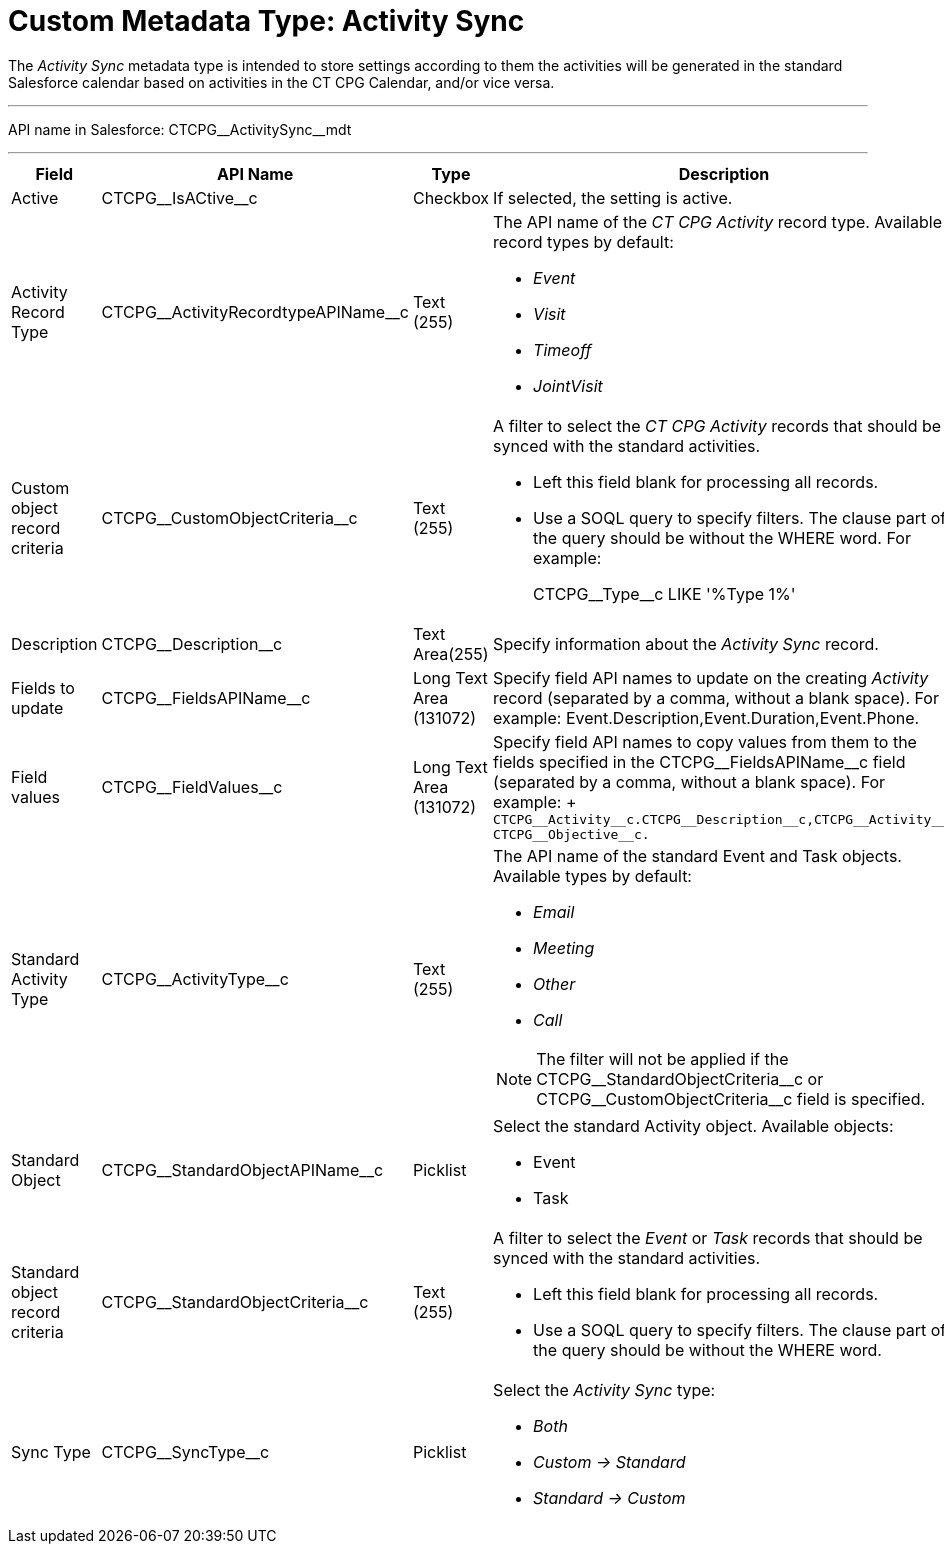 = Custom Metadata Type: Activity Sync

The _Activity Sync_ metadata type is intended to store settings  according to them the activities will be generated in the standard Salesforce calendar based on activities in the CT CPG Calendar, and/or vice versa.

'''''

API name in Salesforce: [.apiobject]#CTCPG\__ActivitySync__mdt#

'''''

[width="100%",cols="15%,20%,10%,55%"]
|===
|*Field* |*API Name* |*Type* |*Description*

|Active |[.apiobject]#CTCPG\__IsACtive__c# |Checkbox |If selected, the setting is active.

|Activity Record Type |[.apiobject]#CTCPG\__ActivityRecordtypeAPIName__c#
|Text (255) a| The API name of the _CT CPG Activity_ record type. Available record types by default:

* _Event_
* _Visit_
* _Timeoff_
* _JointVisit_

|Custom object record criteria |[.apiobject]#CTCPG\__CustomObjectCriteria__c#
|Text (255) a| A filter to select the _CT CPG Activity_ records that should be synced with the standard activities.

* Left this field blank for processing all records.
* Use a SOQL query to specify filters. The clause part of the query should be without the [.apiobject]#WHERE# word. For example:
+
[.apiobject]#CTCPG\__Type__c LIKE '%Type 1%'#

|Description |[.apiobject]#CTCPG\__Description__c# |Text Area(255) |Specify information about the _Activity Sync_ record.

|Fields to update |[.apiobject]#CTCPG\__FieldsAPIName__c# |Long Text Area (131072) |Specify field API names to update on the creating _Activity_ record (separated by a comma, without a blank space). For example: Event.Description,Event.Duration,Event.Phone.

|Field values |[.apiobject]#CTCPG\__FieldValues__c# |Long Text Area (131072) |Specify field API names to copy values from them to the fields specified in the [.apiobject]#CTCPG\__FieldsAPIName__c# field (separated by a comma, without a blank space). For example:
+
`CTCPG\__Activity__c.CTCPG\__Description__c,CTCPG\__Activity__c CTCPG\__Objective__c.`

|Standard Activity Type |[.apiobject]#CTCPG\__ActivityType__c# |Text (255)
a| The API name of the standard [.object]#Event# and [.object]#Task# objects. Available types by default:

* _Email_
* _Meeting_
* _Other_
* _Call_

NOTE: The filter will not be applied if the [.apiobject]#CTCPG\__StandardObjectCriteria__c# or [.apiobject]#CTCPG\__CustomObjectCriteria__c field# is specified.

|Standard Object |[.apiobject]#CTCPG\__StandardObjectAPIName__c# |Picklist a|
Select the standard Activity object. Available objects:

* Event
* Task

|Standard object record criteria |[.apiobject]#CTCPG\__StandardObjectCriteria__c# |Text (255) a| A filter to select the _Event_ or _Task_ records that should be synced with the standard activities.

* Left this field blank for processing all records.
* Use a SOQL query to specify filters. The clause part of the query should be without the [.apiobject]#WHERE# word.

|Sync Type |[.apiobject]#CTCPG\__SyncType__c#|Picklist a|
Select the _Activity Sync_ type:

* _Both_
* _Custom → Standard_
* _Standard → Custom_

|===
